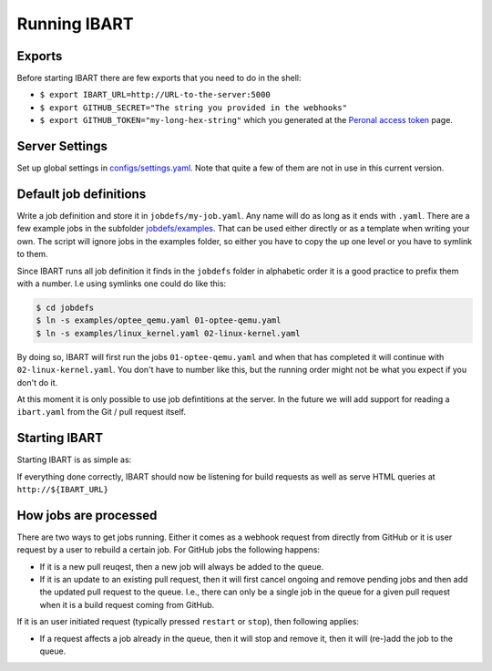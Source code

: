 Running IBART
=============

Exports
-------
Before starting IBART there are few exports that you need to do in the shell:

* ``$ export IBART_URL=http://URL-to-the-server:5000``
* ``$ export GITHUB_SECRET="The string you provided in the webhooks"``
* ``$ export GITHUB_TOKEN="my-long-hex-string"`` which you generated at the `Peronal access token`_ page.

.. _Peronal access token: https://github.com/settings/tokens

Server Settings
---------------
Set up global settings in `configs/settings.yaml`_. Note that quite a few of them are not in use in this current version.

.. _configs/settings.yaml: ../configs/settings.yaml

Default job definitions
-----------------------
Write a job definition and store it in ``jobdefs/my-job.yaml``. Any name will do as long as it ends with ``.yaml``. There are a few example jobs in the subfolder `jobdefs/examples`_. That can be used either directly or as a template when writing your own. The script will ignore jobs in the examples folder, so either you have to copy the up one level or you have to symlink to them.

.. _jobdefs/examples: ../jobdefs/examples

Since IBART runs all job definition it finds in the ``jobdefs`` folder in alphabetic order it is a good practice to prefix them with a number. I.e using symlinks one could do like this:

.. code-block:: bash

    $ cd jobdefs
    $ ln -s examples/optee_qemu.yaml 01-optee-qemu.yaml
    $ ln -s examples/linux_kernel.yaml 02-linux-kernel.yaml

By doing so, IBART will first run the jobs ``01-optee-qemu.yaml`` and when that has completed it will continue with ``02-linux-kernel.yaml``. You don't have to number like this, but the running order might not be what you expect if you don't do it.

At this moment it is only possible to use job defintitions at the server. In the future we will add support for reading a ``ibart.yaml`` from the Git / pull request itself.

Starting IBART
--------------
Starting IBART is as simple as:

.. code-block:: bash
    $ ./ibart.py

If everything done correctly, IBART should now be listening for build requests as well as serve HTML queries at ``http://${IBART_URL}``

How jobs are processed
----------------------
There are two ways to get jobs running. Either it comes as a webhook request from directly from GitHub or it is user request by a user to rebuild a certain job. For GitHub jobs the following happens:

* If it is a new pull reuqest, then a new job will always be added to the queue.
* If it is an update to an existing pull request, then it will first cancel ongoing and remove pending jobs and then add the updated pull request to the queue. I.e., there can only be a single job in the queue for a given pull request when it is a build request coming from GitHub.

If it is an user initiated request (typically pressed ``restart`` or ``stop``), then following applies:

* If a request affects a job already in the queue, then it will stop and remove it, then it will (re-)add the job to the queue.
